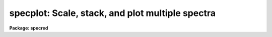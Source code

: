 .. _specplot:

specplot: Scale, stack, and plot multiple spectra
=================================================

**Package: specred**

.. raw:: html

  <h3>Usage</h3>
  <!-- BeginSection: 'USAGE' -->
  <p>
  specplot spectra
  </p>
  <!-- EndSection:   'USAGE' -->
  <h3>Parameters</h3>
  <!-- BeginSection: 'PARAMETERS' -->
  <dl>
  <dt><b>spectra</b></dt>
  <!-- Sec='PARAMETERS' Level=0 Label='spectra' Line='spectra' -->
  <dd>List of spectra to plot.  The spectra are assigned index numbers increasing
  from one in the order of the list.
  </dd>
  </dl>
  <dl>
  <dt><b>apertures = <span style="font-family: monospace;">""</span></b></dt>
  <!-- Sec='PARAMETERS' Level=0 Label='apertures' Line='apertures = ""' -->
  <dd>List of apertures to plot.  An empty list selects all apertures.
  An aperture list consists of a comma separated list of aperture numbers or
  hyphen separated range of numbers.  A step size may also be specified preceded
  by <span style="font-family: monospace;">'x'</span>.  See <b>ranges</b> for more.
  </dd>
  </dl>
  <dl>
  <dt><b>bands = <span style="font-family: monospace;">"1"</span></b></dt>
  <!-- Sec='PARAMETERS' Level=0 Label='bands' Line='bands = "1"' -->
  <dd>List of bands to plot if the image is three dimensional.  The list has
  the same syntax as for the apertures.
  </dd>
  </dl>
  <dl>
  <dt><b>dispaxis = 1, nsum = 1</b></dt>
  <!-- Sec='PARAMETERS' Level=0 Label='dispaxis' Line='dispaxis = 1, nsum = 1' -->
  <dd>Parameters for defining vectors in 2D images.  The
  dispersion axis is 1 for line vectors and 2 for column vectors.
  A DISPAXIS parameter in the image header has precedence over the
  <i>dispaxis</i> parameter.  These may be changed interactively.
  </dd>
  </dl>
  <dl>
  <dt><b>autolayout = yes</b></dt>
  <!-- Sec='PARAMETERS' Level=0 Label='autolayout' Line='autolayout = yes' -->
  <dd>Automatically layout the spectra by shifting or scaling to a common mean
  and determining a separation step which does overlaps the spectra
  by the specified fraction?  The algorithm uses the following parameters.
  <dl>
  <dt><b>autoscale = yes</b></dt>
  <!-- Sec='PARAMETERS' Level=1 Label='autoscale' Line='autoscale = yes' -->
  <dd>Scale the spectra to a common mean?  If no then the spectra are shifted
  to a common mean and if yes they are scaled to a common mean.
  </dd>
  </dl>
  <dl>
  <dt><b>fraction = 1.</b></dt>
  <!-- Sec='PARAMETERS' Level=1 Label='fraction' Line='fraction = 1.' -->
  <dd>The separation step which just avoids overlapping the spectra is multiplied
  by this number.  Numbers greater than 1 increase the separation while numbers
  less than 1 decrease the separation and provide some amount of overlap.
  </dd>
  </dl>
  </dd>
  </dl>
  <dl>
  <dt><b>units = <span style="font-family: monospace;">""</span></b></dt>
  <!-- Sec='PARAMETERS' Level=0 Label='units' Line='units = ""' -->
  <dd>Dispersion coordinate units.  If the spectra have known units, currently
  this is generally Angstroms, the plotted units may be converted
  for plotting to other units as specified by this parameter.
  If this parameter is the null string then the units specified by the
  world coordinate system attribute <span style="font-family: monospace;">"units_display"</span> is used.  If neither
  is specified than the units of the coordinate system are used.
  The units
  may also be changed interactively.  See the units section of the
  <b>onedspec</b> help for a further description and available units.
  </dd>
  </dl>
  <dl>
  <dt><b>transform = <span style="font-family: monospace;">"none"</span> (none|log)</b></dt>
  <!-- Sec='PARAMETERS' Level=0 Label='transform' Line='transform = "none" (none|log)' -->
  <dd>Transform for the input pixel values.  Currently only <span style="font-family: monospace;">"log"</span> is implemented.
  If all pixels are negative the spectrum values will be unchanged and if
  some pixels are negative they are mapped to the lowest non-negative value in
  the spectrum.  Note that this cannot be changed interactively or applied
  independently for each spectrum.  To change the setting one must exit
  the task and execute it with the new value.
  </dd>
  </dl>
  <dl>
  <dt><b>scale = 1., offset = 0. (value, @file, keyword)</b></dt>
  <!-- Sec='PARAMETERS' Level=0 Label='scale' Line='scale = 1., offset = 0. (value, @file, keyword)' -->
  <dd>The scale and offset to apply to each spectrum.  The value of the parameter
  may be a constant value applying to all spectra, a file containing the
  values specified as @&lt;file&gt; where &lt;file&gt; is the filename, or an image
  header keyword whose value is to be used.
  </dd>
  </dl>
  <dl>
  <dt><b>step = 0</b></dt>
  <!-- Sec='PARAMETERS' Level=0 Label='step' Line='step = 0' -->
  <dd>The step separating spectra when not using the autolayout option.
  The value of this parameter depends on the range of the data.
  </dd>
  </dl>
  <dl>
  <dt><b>ptype = <span style="font-family: monospace;">"1"</span></b></dt>
  <!-- Sec='PARAMETERS' Level=0 Label='ptype' Line='ptype = "1"' -->
  <dd>Default plotting type for the spectra.  A numeric value selects line plots
  while marker type strings select marker plots.  The sign of the line type
  number selects histogram style lines when negative or connected pixel
  values when positive.  The absolute value selects the line type with 0
  being an invisible line, 1 being a solid line, and higher integers
  different types of lines depending on the capabilities of the graphics
  device.  The marker type strings are <span style="font-family: monospace;">"point"</span>, <span style="font-family: monospace;">"box"</span>, <span style="font-family: monospace;">"plus"</span>, <span style="font-family: monospace;">"cross"</span>,
  <span style="font-family: monospace;">"diamond"</span>, <span style="font-family: monospace;">"hline"</span>, <span style="font-family: monospace;">"vline"</span>, <span style="font-family: monospace;">"hebar"</span>, <span style="font-family: monospace;">"vebar"</span>, and <span style="font-family: monospace;">"circle"</span>.
  The types for individual spectra may be changed interactively.
  </dd>
  </dl>
  <dl>
  <dt><b>labels = <span style="font-family: monospace;">"user"</span></b></dt>
  <!-- Sec='PARAMETERS' Level=0 Label='labels' Line='labels = "user"' -->
  <dd>Spectrum labels to be used.  If the null string or the word <span style="font-family: monospace;">"none"</span> is
  given then the spectra are not labeled.  The word <span style="font-family: monospace;">"imname"</span> labels the
  spectra with the image name, the word <span style="font-family: monospace;">"imtitle"</span> labels them wih the
  image title, the word <span style="font-family: monospace;">"index"</span> labels them with the index number, and
  the word <span style="font-family: monospace;">"user"</span> labels them with user defined labels.  The user labels
  may be given in the file specified by the parameter <i>ulabels</i>, which
  are matched with the list of spectra, and also added interactively.
  </dd>
  </dl>
  <dl>
  <dt><b>ulabels = <span style="font-family: monospace;">""</span></b></dt>
  <!-- Sec='PARAMETERS' Level=0 Label='ulabels' Line='ulabels = ""' -->
  <dd>File containing user labels.
  </dd>
  </dl>
  <dl>
  <dt><b>xlpos = 1.02, ylpos = 0.0</b></dt>
  <!-- Sec='PARAMETERS' Level=0 Label='xlpos' Line='xlpos = 1.02, ylpos = 0.0' -->
  <dd>The starting position for the spectrum labels in fractions of the
  graph limits.  The horizontal (x) position is measured from the left
  edge while the vertical position is measured from the mean value of the
  spectrum.  For vertical positions a negative value may be used to label
  below the spectrum.  The default is off the right edge of the graph at
  the mean level of the spectrum.
  </dd>
  </dl>
  <dl>
  <dt><b>sysid = yes</b></dt>
  <!-- Sec='PARAMETERS' Level=0 Label='sysid' Line='sysid = yes' -->
  <dd>Include system banner and separation step label?  This may be changed
  interactively using <span style="font-family: monospace;">":/sysid"</span>.
  </dd>
  </dl>
  <dl>
  <dt><b>yscale = no</b></dt>
  <!-- Sec='PARAMETERS' Level=0 Label='yscale' Line='yscale = no' -->
  <dd>Draw a Y axis scale?  Since stacked plots are relative labeling the Y
  axes may not be useful.  This parameter allows adding the Y axis scale
  if desired.  The default is to not have a Y axis scale.
  </dd>
  </dl>
  <dl>
  <dt><b>title = <span style="font-family: monospace;">""</span>, xlabel = <span style="font-family: monospace;">""</span>, ylabel = <span style="font-family: monospace;">""</span></b></dt>
  <!-- Sec='PARAMETERS' Level=0 Label='title' Line='title = "", xlabel = "", ylabel = ""' -->
  <dd>Title, x axis label, and y axis label for graphs.  These may be changed
  interactively using <span style="font-family: monospace;">":/title"</span>, <span style="font-family: monospace;">":/xlabel"</span>, and <span style="font-family: monospace;">":/ylabel"</span>.
  </dd>
  </dl>
  <dl>
  <dt><b>xmin = INDEF, xmax = INDEF, ymin = INDEF, ymax = INDEF</b></dt>
  <!-- Sec='PARAMETERS' Level=0 Label='xmin' Line='xmin = INDEF, xmax = INDEF, ymin = INDEF, ymax = INDEF' -->
  <dd>The default limits for the initial graph.  If INDEF then the limit is
  determined from the range of the data (autoscaling).  These values can
  be changed with <span style="font-family: monospace;">'w'</span> cursor key or the cursor commands <span style="font-family: monospace;">":/xwindow"</span> and
  <span style="font-family: monospace;">":/ywindow"</span>.
  </dd>
  </dl>
  <dl>
  <dt><b>logfile = <span style="font-family: monospace;">""</span></b></dt>
  <!-- Sec='PARAMETERS' Level=0 Label='logfile' Line='logfile = ""' -->
  <dd>Logfile to record the final set of spectra and scale factors displayed.
  </dd>
  </dl>
  <dl>
  <dt><b>graphics = <span style="font-family: monospace;">"stdgraph"</span></b></dt>
  <!-- Sec='PARAMETERS' Level=0 Label='graphics' Line='graphics = "stdgraph"' -->
  <dd>Output graphics device.  One of <span style="font-family: monospace;">"stdgraph"</span>, <span style="font-family: monospace;">"stdplot"</span>, <span style="font-family: monospace;">"stdvdm"</span>,
  @(enviroment variable), or actual device.
  </dd>
  </dl>
  <dl>
  <dt><b>cursor = <span style="font-family: monospace;">""</span></b></dt>
  <!-- Sec='PARAMETERS' Level=0 Label='cursor' Line='cursor = ""' -->
  <dd>Graphics cursor input.  When null the standard cursor is used otherwise
  the specified file is used.
  </dd>
  </dl>
  <!-- EndSection:   'PARAMETERS' -->
  <h3>Description</h3>
  <!-- BeginSection: 'DESCRIPTION' -->
  <p>
  <b>Specplot</b> plots multiple spectra with provisions for scaling them,
  separating them vertically, shifting them horizontally, and labeling them.
  The layout can be defined by an automatic algorithm or explicitly and
  adjusted noninteractively (with some limitations) or interactively.  The
  plotting units can be selected and the vertical axis scale can be shown or
  not as desired.  This task is used for compressing many spectra to a page
  for review, intercomparison of spectra, classification against standards,
  and final display.
  </p>
  <p>
  The input list of spectra consists of one, two, or three dimensional images.
  The set of spectra may be restricted to specific apertures using the
  <i>apertures</i> parameter.  Note that for true 2D images, such as long slit
  spectra, the aperture number corresponds to the line or column to be plotted
  and the dispersion axis and nsum parameter are determined either from the
  image header or the package parameters.  Spectra extracted
  with the <b>apextract</b> package may be three dimensional where the 3rd
  dimension corresponds to related data.  The higher dimensional data is
  also plotted though it may be restricted with the <i>bands</i>
  parameter.
  </p>
  <p>
  Each spectrum has a number of associated parameters which are initially
  assigned default values but which may be changed interactively.  First each
  spectrum is assigned an index number.  This is generally sequential
  starting from 1.  Spectra added interactively are assigned the next higher
  or lower index relative to the spectrum being appended or inserted.  The
  index is used for refering to parameters of a particular spectrum and for
  separating the spectra vertically.  The spectra are scaled and shifted by
  the equation
  </p>
  <p>
  	I = value * scale + offset + (index - 1) * step
  </p>
  <p>
  where <span style="font-family: monospace;">"I"</span> is the final plotted value, <span style="font-family: monospace;">"value"</span> is the pixel value, <span style="font-family: monospace;">"scale"</span>
  is a multiplicative scaling, <span style="font-family: monospace;">"offset"</span> is a additive offset, and <span style="font-family: monospace;">"step"</span> is
  an additive separation step used to stack spectra vertically.
  </p>
  <p>
  The default values of the vertical scaling parameters may be set by an
  automatic layout algorithm or with explicit constants (the same for all
  spectra).  The automatic mode is selected with the parameter
  <i>autolayout</i> and works as follows.  All spectra are scaled or shifted
  to a common mean (depending on the parameter <i>autoscale</i>) relative to
  the lowest indexed spectrum.  A step size is then computed to just avoid
  overlapping of the minimum of one spectrum with the maximum of another.
  Note that this may not yield a good layout if the spectra have large
  continuum slopes.  Finally, to add some extra space between the spectra or
  to allow some overlap, the minimum step is multiplied by a specified
  overlap factor, <i>fraction</i>.
  </p>
  <p>
  In nonautomatic mode the user specifies the intensity scale, offset,
  and separation step explicitly with the parameters, <i>scale, offset</i>
  and <i>step</i>.  If the step is zero then spectra will be directly
  overplotted while a positive or negative value will separate the
  spectra either upward or downward with the index 1 spectrum having no
  offset.  The scale and offset parameters may be specified as either
  constant values, the name of file containing the values (one per line)
  preceded by the <span style="font-family: monospace;">'@'</span> character, or the name of an image header keyword.
  This parameter as well as the scale and offset may be set or
  changed interactively via colon commands and the <span style="font-family: monospace;">"offset"</span> may also be
  set using the cursor to shift a spectrum vertically.
  </p>
  <p>
  In addition to shifting spectra vertically they may also be shifted
  horizontally as a velocity/redshift or a zero point change with either
  cursor or colon commands.  The dispersion, inteval per pixel, may be
  modified, either with the <span style="font-family: monospace;">'t'</span> key or the <span style="font-family: monospace;">"wpc"</span> command, in which case if
  the dispersion is nonlinear the spectra will be linearized.
  </p>
  <p>
  Each spectrum may have a label associated with it.  The label type may
  be the image name, the image title, the index number, or a user defined
  label.  The default label type is specified by the parameter
  <i>labels</i>.  For user labels the initial labels may be specified in a
  file.  Interactively the label type may be changed using the <span style="font-family: monospace;">":labels"</span>
  command and the user assigned labels may be defined by a colon command
  or by using the cursor to mark the position for the label.  The label
  position is given relative to the range of the graph and the mean
  intensity.  The default values are set by the parameters <i>xlpos</i>
  and <i>ylpos</i>.  The positions may be changed interactively for all
  the spectra or individually.  The latter may be done using the cursor
  to mark exactly where the label is to go.
  </p>
  <p>
  Each spectrum has an associated plotting type.  The default type which
  applies to all spectra initially is specified by the parameter
  <i>ptype</i>.  This parameter specifies both whether line mode or
  marker mode is used and the line type, line style, or marker type to use.
  The line
  mode and types are given by a small integers with the style, connected
  pixel centers or histogram style, chosed by the sign of the integer.
  The type of lines produced depend on the capabilities of the terminal.  In most
  cases a zero line type is invisible.  (This may be used interactively
  to temporarily eliminate a spectrum from a plot instead of deleting the
  spectrum from the list of spectra).  A line type of 1 is a solid line
  and additional line types are specified by higher numbers.
  The marker types are given by name as described in the parameter
  section.  There is currently no combination of line and marker (such as
  connected points with vertical bars) or histogram type plotting.  The
  plotting type may be changed interactively for individual spectra or
  for all spectra using colon commands.
  </p>
  <p>
  The cursor and colon commands generally apply to the spectrum nearest
  the cursor.  This is determined by finding the nearest data point to
  the cursor.  For the colon commands the spectrum may also be specified
  explicitly by the index number using an optional suffix <span style="font-family: monospace;">"[index]"</span>, where
  index is the index number for the spectrum.  Also the special index <span style="font-family: monospace;">"*"</span>
  may be specified to apply to all spectra.
  </p>
  <p>
  The operations of adding, deleting, moving, or shifting spectra affect
  the index numbers of the other spectra.  When deleting a spectrum the
  index numbers of all spectra with greater index numbers are decreased
  by one resulting in the plotted spectra moving down (positive step).
  When adding a spectrum the index numbers above the inserted spectrum
  are increased by one resulting in the spectra moving up.  Moving a
  spectrum to a new index number is equivalent to deleting the spectrum
  and then inserting it at the new index position.  Spectra may be
  shifted to insert gaps in the plotted spectra.  The specified value is
  added to all spectra above and including the one indicated if the value
  is positive to all spectra below and including the one indicated if the
  value is negative.
  </p>
  <!-- EndSection:   'DESCRIPTION' -->
  <h3>Cursor commands</h3>
  <!-- BeginSection: 'CURSOR COMMANDS' -->
  <p>
  The indicated spectrum is the one with a point closest to the cursor position.
  </p>
  <pre>
  
  ? - Print help summary
  a - Append a new spectrum following the indicated spectrum
  i - Insert a new spectrum before the indicated spectrum
  d - Delete the indicated spectrum
  e - Insert last deleted spectrum before indicated spectrum
  f - Toggle between world coordinates and logical pixel coordinates
  l - Define the user label at the indicated position
  p - Define the label position at the indicated position
  o - Reorder the spectra to eliminate gaps
  q - Quit
  r - Redraw the plot
  s - Repeatedly shift the indicated spectrum position with the cursor
       q - Quit shift                      x - Shift horizontally in velocity
       s - Shift vertically in scale       y - Shift vertically in offset
       t - Shift horizontally in velocity  z - Shift horizontally in velocity
           and vertically in scale             and vertically in offset
  t - Set a wavelength scale using the cursor
  u - Set a wavelength point using the cursor
  v - Set velocity plot with zero point at cursor
  w - Window the plot
  x - Cancel all scales and offsets
  y - Automatically layout the spectra with offsets to common mean
  z - Automatically layout the spectra scaled to common mean
  </pre>
  <!-- EndSection:   'CURSOR COMMANDS' -->
  <h3>Colon commands</h3>
  <!-- BeginSection: 'COLON COMMANDS' -->
  <p>
  A command without a value generally shows the current value of the
  parameter while with a value it sets the value of the parameter.  The show
  commands print to the terminal unless a file is given.  For the spectrum
  parameters the index specification, <span style="font-family: monospace;">"[index]"</span>, is optional.  If absent the
  nearest spectrum to the cursor when the command is given is selected except
  for the <span style="font-family: monospace;">"units"</span> command which selects all spectra.  The index is either a
  number or the character *.  The latter applies the command to all the
  spectra.
  </p>
  <pre>
  :show &lt;file&gt;		   Show spectrum parameters (file optional)
  :vshow &lt;file&gt;		   Show verbose parameters (file optional)
  :step &lt;value&gt;		   Set or show step
  :fraction &lt;value&gt;	   Set or show autolayout fraction
  :label &lt;value&gt;		   Set or show label type
  				(none|imtitle|imname|index|user)
  
  :move[index] &lt;to_index&gt;	   Move spectrum to new index position
  :shift[index|*] &lt;value&gt;	   Shift spectra by adding to index
  :w0[index|*] &lt;value&gt;	   Set or show zero point wavelength
  :wpc[index|*] &lt;value&gt;	   Set or show wavelength per channel
  :velocity[index|*] &lt;value&gt; Set or show radial velocity (km/s)
  :redshift[index|*] &lt;value&gt; Set or show redshift
  :offset[index|*] &lt;value&gt;   Set or show intensity offset
  :scale[index|*] &lt;value&gt;	   Set or show intensity scale
  :xlpos[index|*] &lt;value&gt;	   Set or show X label position
  :ylpos[index|*] &lt;value&gt;	   Set or show Y label position
  :ptype[index|*] &lt;value&gt;	   Set or show plotting type
  :color[index|*] &lt;value&gt;    Set or show color (1-9)
  :ulabel[index|*] &lt;value&gt;   Set or show user labels
  :units[index|*] &lt;value&gt;	   Change coordinate units
  
  :/title &lt;value&gt;		   Set the title of the graph
  :/xlabel &lt;value&gt;	   Set the X label of the graph
  :/ylabel &lt;value&gt;	   Set the Y label of the graph
  :/xwindow &lt;min max&gt;	   Set the X graph range
  				(use INDEF for autoscaling)
  :/ywindow &lt;min max&gt;	   Set the X graph range
  				(use INDEF for autoscaling)
   
  
  Examples:
      w0		  Print value of wavelength zero point
      w0 4010	  Set wavelength zero point of spectrum nearest the cursor
      w0[3] 4010	  Set wavelength zero point of spectrum with index 3
      w0[*] 4010	  Set wavelength zero point of all spectra
  </pre>
  <!-- EndSection:   'COLON COMMANDS' -->
  <h3>Examples</h3>
  <!-- BeginSection: 'EXAMPLES' -->
  <p>
  1. To make a nice plot of a set of spectra with the default layout:
  </p>
  <p>
  	cl&gt; specplot spec*
  </p>
  <p>
  2.  To set the colors or line types for multiple spectra in a batch
  mode application create a cursor file like:
  </p>
  <p>
  	cl&gt; type cursor.dat
  	:color[1] 2
  	:color[2] 3
  	:color[3] 4
  	r
  	cl&gt; specplot im1,im2,im3 cursor=cursor.dat
  </p>
  <p>
  Note that the <span style="font-family: monospace;">'r'</span> key is necessary redraw the graph with the changed
  attributes.
  </p>
  <!-- EndSection:   'EXAMPLES' -->
  <h3>Revisions</h3>
  <!-- BeginSection: 'REVISIONS' -->
  <dl>
  <dt><b>SPECPLOT V2.11</b></dt>
  <!-- Sec='REVISIONS' Level=0 Label='SPECPLOT' Line='SPECPLOT V2.11' -->
  <dd>The scale and offset parameters may now be a value, a filename, or
  and image header keyword.
  The <span style="font-family: monospace;">'f'</span> key was added to toggle between world and logical pixel coordinates.
  </dd>
  </dl>
  <dl>
  <dt><b>SPECPLOT V2.10.3</b></dt>
  <!-- Sec='REVISIONS' Level=0 Label='SPECPLOT' Line='SPECPLOT V2.10.3' -->
  <dd>A color parameter was added for graphics terminals supporting color.
  The :units command was extended to have an optional spectrum specifier.
  This is primarily intended to plot different (or the same) spectra in
  velocity but with different velocity zeros.
  The default task units parameter has been changed to <span style="font-family: monospace;">""</span> to allow picking
  up a <span style="font-family: monospace;">"units_display"</span> WCS attribute if defined.
  </dd>
  </dl>
  <dl>
  <dt><b>SPECPLOT V2.10</b></dt>
  <!-- Sec='REVISIONS' Level=0 Label='SPECPLOT' Line='SPECPLOT V2.10' -->
  <dd>New parameters were added to select apertures and bands, plot
  additional dimensions (for example the additional output from the extras
  option in <b>apextract</b>), suppress the system ID banner, suppress the Y
  axis scale, output a logfile, and specify the plotting units.  The <i>ptype</i>
  parameter now allows negative numbers to select histogram style lines.
  Interactively, the plotting units may be changed and the <span style="font-family: monospace;">'v'</span> key allows
  setting a velocity scale zero point with the cursor.  The new version
  supports the new spectral WCS features including nonlinear dispersion
  functions.
  </dd>
  </dl>
  <!-- EndSection:   'REVISIONS' -->
  <h3>Notes</h3>
  <!-- BeginSection: 'NOTES' -->
  <p>
  The automatic layout algorithm is relatively simple and may not
  provide visually satisfactory results in all cases.  The fonts and Y axis
  scale capabilities are not as good as might be desired for publication
  quality plots.
  </p>
  <!-- EndSection:   'NOTES' -->
  <h3>See also</h3>
  <!-- BeginSection: 'SEE ALSO' -->
  <p>
  bplot, splot, onedspec, gtools, ranges
  </p>
  
  <!-- EndSection:    'SEE ALSO' -->
  
  <!-- Contents: 'NAME' 'USAGE' 'PARAMETERS' 'DESCRIPTION' 'CURSOR COMMANDS' 'COLON COMMANDS' 'EXAMPLES' 'REVISIONS' 'NOTES' 'SEE ALSO'  -->
  
